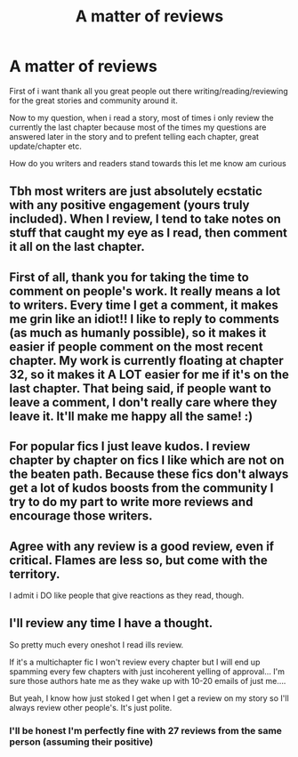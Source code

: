 #+TITLE: A matter of reviews

* A matter of reviews
:PROPERTIES:
:Author: space_comrad
:Score: 6
:DateUnix: 1615588223.0
:DateShort: 2021-Mar-13
:FlairText: Discussion
:END:
First of i want thank all you great people out there writing/reading/reviewing for the great stories and community around it.

Now to my question, when i read a story, most of times i only review the currently the last chapter because most of the times my questions are answered later in the story and to prefent telling each chapter, great update/chapter etc.

How do you writers and readers stand towards this let me know am curious


** Tbh most writers are just absolutely ecstatic with any positive engagement (yours truly included). When I review, I tend to take notes on stuff that caught my eye as I read, then comment it all on the last chapter.
:PROPERTIES:
:Author: tcat115
:Score: 7
:DateUnix: 1615589199.0
:DateShort: 2021-Mar-13
:END:


** First of all, thank you for taking the time to comment on people's work. It really means a lot to writers. Every time I get a comment, it makes me grin like an idiot!! I like to reply to comments (as much as humanly possible), so it makes it easier if people comment on the most recent chapter. My work is currently floating at chapter 32, so it makes it A LOT easier for me if it's on the last chapter. That being said, if people want to leave a comment, I don't really care where they leave it. It'll make me happy all the same! :)
:PROPERTIES:
:Author: LunaLoveGreat33
:Score: 6
:DateUnix: 1615591221.0
:DateShort: 2021-Mar-13
:END:


** For popular fics I just leave kudos. I review chapter by chapter on fics I like which are not on the beaten path. Because these fics don't always get a lot of kudos boosts from the community I try to do my part to write more reviews and encourage those writers.
:PROPERTIES:
:Author: Consistent_Squash
:Score: 6
:DateUnix: 1615595122.0
:DateShort: 2021-Mar-13
:END:


** Agree with any review is a good review, even if critical. Flames are less so, but come with the territory.

I admit i DO like people that give reactions as they read, though.
:PROPERTIES:
:Score: 5
:DateUnix: 1615595742.0
:DateShort: 2021-Mar-13
:END:


** I'll review any time I have a thought.

So pretty much every oneshot I read ills review.

If it's a multichapter fic I won't review every chapter but I will end up spamming every few chapters with just incoherent yelling of approval... I'm sure those authors hate me as they wake up with 10-20 emails of just me....

But yeah, I know how just stoked I get when I get a review on my story so I'll always review other people's. It's just polite.
:PROPERTIES:
:Author: WhistlingBanshee
:Score: 2
:DateUnix: 1615602418.0
:DateShort: 2021-Mar-13
:END:

*** I'll be honest I'm perfectly fine with 27 reviews from the same person (assuming their positive)
:PROPERTIES:
:Author: EntrepreneurWooden99
:Score: 1
:DateUnix: 1615649834.0
:DateShort: 2021-Mar-13
:END:
